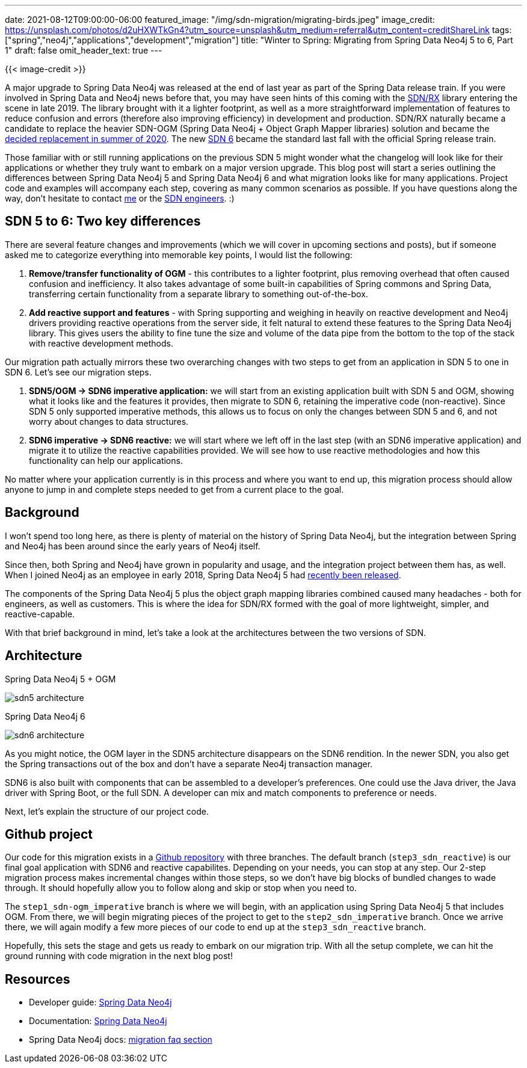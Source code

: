 ---
date: 2021-08-12T09:00:00-06:00
featured_image: "/img/sdn-migration/migrating-birds.jpeg"
image_credit: https://unsplash.com/photos/d2uHXWTkGn4?utm_source=unsplash&utm_medium=referral&utm_content=creditShareLink
tags: ["spring","neo4j","applications","development","migration"]
title: "Winter to Spring: Migrating from Spring Data Neo4j 5 to 6, Part 1"
draft: false
omit_header_text: true
---

{{< image-credit >}}

A major upgrade to Spring Data Neo4j was released at the end of last year as part of the Spring Data release train. If you were involved in Spring Data and Neo4j news before that, you may have seen hints of this coming with the https://medium.com/neo4j/welcome-sdn-%EF%B8%8Frx-22c8fe6cd955[SDN/RX^] library entering the scene in late 2019. The library brought with it a lighter footprint, as well as a more straightforward implementation of features to reduce confusion and errors (therefore also improving efficiency) in development and production. SDN/RX naturally became a candidate to replace the heavier SDN-OGM (Spring Data Neo4j + Object Graph Mapper libraries) solution and became the https://medium.com/neo4j/goodbye-sdn-%EF%B8%8Frx-eccee8e18d00[decided replacement in summer of 2020^]. The new https://neo4j.com/blog/announcing-spring-data-neo4j-6-0/[SDN 6^] became the standard last fall with the official Spring release train.

Those familiar with or still running applications on the previous SDN 5 might wonder what the changelog will look like for their applications or whether they truly want to embark on a major version upgrade. This blog post will start a series outlining the differences between Spring Data Neo4j 5 and Spring Data Neo4j 6 and what migration looks like for many applications. Project code and examples will accompany each step, covering as many common scenarios as possible. If you have questions along the way, don't hesitate to contact https://jmhreif.com/about/[me^] or the https://community.neo4j.com/c/drivers-stacks/spring-data-neo4j-ogm/30[SDN engineers^]. :)

== SDN 5 to 6: Two key differences

There are several feature changes and improvements (which we will cover in upcoming sections and posts), but if someone asked me to categorize everything into memorable key points, I would list the following:

1. *Remove/transfer functionality of OGM* - this contributes to a lighter footprint, plus removing overhead that often caused confusion and inefficiency. It also takes advantage of some built-in capabilities of Spring commons and Spring Data, transferring certain functionality from a separate library to something out-of-the-box.
2. *Add reactive support and features* - with Spring supporting and weighing in heavily on reactive development and Neo4j drivers providing reactive operations from the server side, it felt natural to extend these features to the Spring Data Neo4j library. This gives users the ability to fine tune the size and volume of the data pipe from the bottom to the top of the stack with reactive development methods.

Our migration path actually mirrors these two overarching changes with two steps to get from an application in SDN 5 to one in SDN 6. Let's see our migration steps.

1. *SDN5/OGM -> SDN6 imperative application:* we will start from an existing application built with SDN 5 and OGM, showing what it looks like and the features it provides, then migrate to SDN 6, retaining the imperative code (non-reactive). Since SDN 5 only supported imperative methods, this allows us to focus on only the changes between SDN 5 and 6, and not worry about changes to data structures.
2. *SDN6 imperative -> SDN6 reactive:* we will start where we left off in the last step (with an SDN6 imperative application) and migrate it to utilize the reactive capabilities provided. We will see how to use reactive methodologies and how this functionality can help our applications.

No matter where your application currently is in this process and where you want to end up, this migration process should allow anyone to jump in and complete steps needed to get from a current place to the goal.

== Background

I won't spend too long here, as there is plenty of material on the history of Spring Data Neo4j, but the integration between Spring and Neo4j has been around since the early years of Neo4j itself.

Since then, both Spring and Neo4j have grown in popularity and usage, and the integration project between them has, as well. When I joined Neo4j as an employee in early 2018, Spring Data Neo4j 5 had https://neo4j.com/blog/spring-data-neo4j-5-0-release/[recently been released^]. 

The components of the Spring Data Neo4j 5 plus the object graph mapping libraries combined caused many headaches - both for engineers, as well as customers. This is where the idea for SDN/RX formed with the goal of more lightweight, simpler, and reactive-capable.

With that brief background in mind, let's take a look at the architectures between the two versions of SDN.

== Architecture

.Spring Data Neo4j 5 + OGM
image:/img/sdn-migration/sdn5-architecture.png[]

.Spring Data Neo4j 6
image:/img/sdn-migration/sdn6-architecture.png[]

As you might notice, the OGM layer in the SDN5 architecture disappears on the SDN6 rendition. In the newer SDN, you also get the Spring transactions out of the box and don't have a separate Neo4j transaction manager.

SDN6 is also built with components that can be assembled to a developer's preferences. One could use the Java driver, the Java driver with Spring Boot, or the full SDN. A developer can mix and match components to preference or needs.

Next, let's explain the structure of our project code.

== Github project

Our code for this migration exists in a https://github.com/neo4j-examples/sdn-migration[Github repository^] with three branches. The default branch (`step3_sdn_reactive`) is our final goal application with SDN6 and reactive capabilites. Depending on your needs, you can stop at any step. Our 2-step migration process makes incremental changes within those steps, so we don't have big blocks of bundled changes to wade through. It should hopefully allow you to follow along and skip or stop when you need to.

The `step1_sdn-ogm_imperative` branch is where we will begin, with an application using Spring Data Neo4j 5 that includes OGM. From there, we will begin migrating pieces of the project to get to the `step2_sdn_imperative` branch. Once we arrive there, we will again modify a few more pieces of our code to end up at the `step3_sdn_reactive` branch.

Hopefully, this sets the stage and gets us ready to embark on our migration trip. With all the setup complete, we can hit the ground running with code migration in the next blog post!

== Resources

* Developer guide: https://neo4j.com/developer/spring-data-neo4j/[Spring Data Neo4j^]
* Documentation: https://docs.spring.io/spring-data/neo4j/docs/current/reference/html/#reference[Spring Data Neo4j^]
* Spring Data Neo4j docs: https://docs.spring.io/spring-data/neo4j/docs/current/reference/html/#Migrating[migration faq section^]